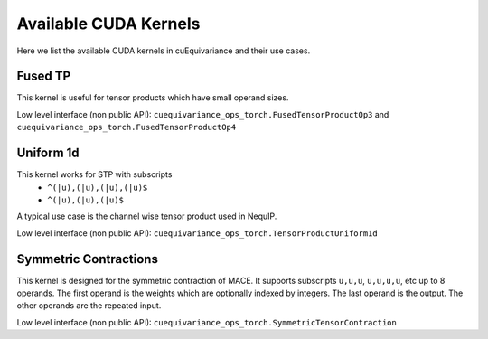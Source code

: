 .. SPDX-FileCopyrightText: Copyright (c) 2024 NVIDIA CORPORATION & AFFILIATES. All rights reserved.
   SPDX-License-Identifier: Apache-2.0

   Licensed under the Apache License, Version 2.0 (the "License");
   you may not use this file except in compliance with the License.
   You may obtain a copy of the License at

   http://www.apache.org/licenses/LICENSE-2.0

   Unless required by applicable law or agreed to in writing, software
   distributed under the License is distributed on an "AS IS" BASIS,
   WITHOUT WARRANTIES OR CONDITIONS OF ANY KIND, either express or implied.
   See the License for the specific language governing permissions and
   limitations under the License.

.. _tuto_kernels:

Available CUDA Kernels
======================

Here we list the available CUDA kernels in cuEquivariance and their use cases.

.. jupyter-execute::
    :hide-code:

    import cuequivariance as cue
    import cuequivariance_torch as cuet


Fused TP
--------

This kernel is useful for tensor products which have small operand sizes.

.. jupyter-execute::
    :hide-output:

    ns, nv = 48, 10
    irreps_feat = cue.Irreps("O3", f"{ns}x0e+{nv}x1o+{nv}x1e+{ns}x0o")
    irreps_sh = cue.Irreps("O3", "0e + 1o + 2e")
    cuet.FullyConnectedTensorProduct(irreps_feat, irreps_sh, irreps_feat, layout=cue.ir_mul)

Low level interface (non public API): ``cuequivariance_ops_torch.FusedTensorProductOp3`` and ``cuequivariance_ops_torch.FusedTensorProductOp4``

Uniform 1d
----------

This kernel works for STP with subscripts
 - ``^(|u),(|u),(|u),(|u)$``
 - ``^(|u),(|u),(|u)$``

A typical use case is the channel wise tensor product used in NequIP.

.. jupyter-execute::
    :hide-output:

    irreps_feat = 128 * cue.Irreps("O3", "0e + 1o + 2e")
    irreps_sh = cue.Irreps("O3", "0e + 1o + 2e + 3o")
    cuet.ChannelWiseTensorProduct(irreps_feat, irreps_sh, irreps_feat, layout=cue.ir_mul)

Low level interface (non public API): ``cuequivariance_ops_torch.TensorProductUniform1d``

Symmetric Contractions
----------------------

This kernel is designed for the symmetric contraction of MACE.
It supports subscripts ``u,u,u``, ``u,u,u,u``, etc up to 8 operands.
The first operand is the weights which are optionally indexed by integers.
The last operand is the output.
The other operands are the repeated input.

.. jupyter-execute::
    :hide-output:

    irreps_feat = 128 * cue.Irreps("O3", "0e + 1o + 2e")
    cuet.SymmetricContraction(irreps_feat, irreps_feat, 3, 1, layout=cue.ir_mul)

Low level interface (non public API): ``cuequivariance_ops_torch.SymmetricTensorContraction``
